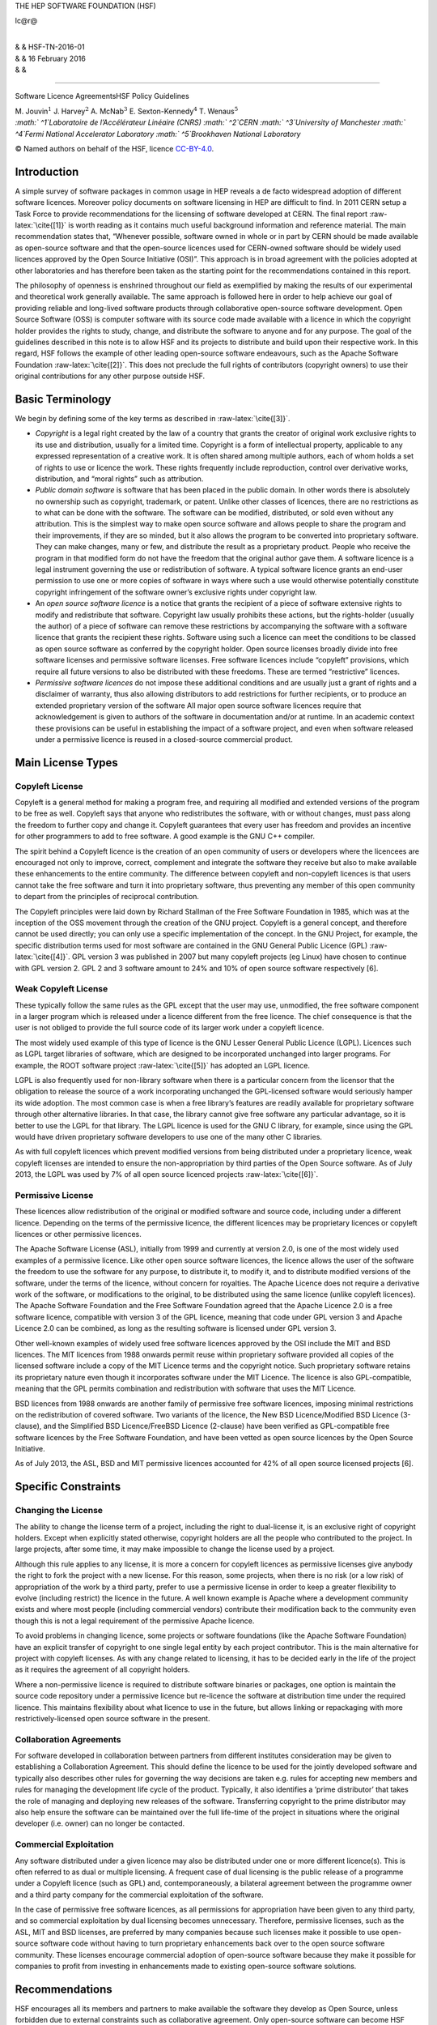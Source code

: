 THE HEP SOFTWARE FOUNDATION (HSF)

lc@r@

| 
| & & HSF-TN-2016-01
| & & 16 February 2016
| & &

****

Software Licence AgreementsHSF Policy Guidelines

| M. Jouvin\ :math:`^1` J. Harvey\ :math:`^2` A. McNab\ :math:`^3`
  E. Sexton-Kennedy\ :math:`^4` T. Wenaus\ :math:`^5`
| *:math:` ^1`\ Laboratoire de l’Accélérateur Linéaire (CNRS)
  :math:` ^2`\ CERN :math:` ^3`\ University of Manchester
  :math:` ^4`\ Fermi National Accelerator Laboratory
  :math:` ^5`\ Brookhaven National Laboratory* 

© Named authors on behalf of the HSF, licence
`CC-BY-4.0 <http://creativecommons.org/licenses/by/4.0/>`__.

Introduction
============

A simple survey of software packages in common usage in HEP reveals a de
facto widespread adoption of different software licences. Moreover
policy documents on software licensing in HEP are difficult to find. In
2011 CERN setup a Task Force to provide recommendations for the
licensing of software developed at CERN. The final report
:raw-latex:`\cite{[1]}` is worth reading as it contains much useful
background information and reference material. The main recommendation
states that, “Whenever possible, software owned in whole or in part by
CERN should be made available as open-source software and that the
open-source licences used for CERN-owned software should be widely used
licences approved by the Open Source Initiative (OSI)”. This approach is
in broad agreement with the policies adopted at other laboratories and
has therefore been taken as the starting point for the recommendations
contained in this report.

The philosophy of openness is enshrined throughout our field as
exemplified by making the results of our experimental and theoretical
work generally available. The same approach is followed here in order to
help achieve our goal of providing reliable and long-lived software
products through collaborative open-source software development. Open
Source Software (OSS) is computer software with its source code made
available with a licence in which the copyright holder provides the
rights to study, change, and distribute the software to anyone and for
any purpose. The goal of the guidelines described in this note is to
allow HSF and its projects to distribute and build upon their respective
work. In this regard, HSF follows the example of other leading
open-source software endeavours, such as the Apache Software Foundation
:raw-latex:`\cite{[2]}`. This does not preclude the full rights of
contributors (copyright owners) to use their original contributions for
any other purpose outside HSF.

Basic Terminology
=================

We begin by defining some of the key terms as described in
:raw-latex:`\cite{[3]}`.

-  *Copyright* is a legal right created by the law of a country that
   grants the creator of original work exclusive rights to its use and
   distribution, usually for a limited time. Copyright is a form of
   intellectual property, applicable to any expressed representation of
   a creative work. It is often shared among multiple authors, each of
   whom holds a set of rights to use or licence the work. These rights
   frequently include reproduction, control over derivative works,
   distribution, and “moral rights” such as attribution.

-  *Public domain software* is software that has been placed in the
   public domain. In other words there is absolutely no ownership such
   as copyright, trademark, or patent. Unlike other classes of licences,
   there are no restrictions as to what can be done with the software.
   The software can be modified, distributed, or sold even without any
   attribution. This is the simplest way to make open source software
   and allows people to share the program and their improvements, if
   they are so minded, but it also allows the program to be converted
   into proprietary software. They can make changes, many or few, and
   distribute the result as a proprietary product. People who receive
   the program in that modified form do not have the freedom that the
   original author gave them. A software licence is a legal instrument
   governing the use or redistribution of software. A typical software
   licence grants an end-user permission to use one or more copies of
   software in ways where such a use would otherwise potentially
   constitute copyright infringement of the software owner’s exclusive
   rights under copyright law.

-  An *open source software licence* is a notice that grants the
   recipient of a piece of software extensive rights to modify and
   redistribute that software. Copyright law usually prohibits these
   actions, but the rights-holder (usually the author) of a piece of
   software can remove these restrictions by accompanying the software
   with a software licence that grants the recipient these rights.
   Software using such a licence can meet the conditions to be classed
   as open source software as conferred by the copyright holder. Open
   source licenses broadly divide into free software licenses and
   permissive software licenses. Free software licences include
   “copyleft” provisions, which require all future versions to also be
   distributed with these freedoms. These are termed “restrictive”
   licences.

-  *Permissive software licences* do not impose these additional
   conditions and are usually just a grant of rights and a disclaimer of
   warranty, thus also allowing distributors to add restrictions for
   further recipients, or to produce an extended proprietary version of
   the software All major open source software licences require that
   acknowledgement is given to authors of the software in documentation
   and/or at runtime. In an academic context these provisions can be
   useful in establishing the impact of a software project, and even
   when software released under a permissive licence is reused in a
   closed-source commercial product.

Main License Types
==================

Copyleft License
----------------

Copyleft is a general method for making a program free, and requiring
all modified and extended versions of the program to be free as well.
Copyleft says that anyone who redistributes the software, with or
without changes, must pass along the freedom to further copy and change
it. Copyleft guarantees that every user has freedom and provides an
incentive for other programmers to add to free software. A good example
is the GNU C++ compiler.

The spirit behind a Copyleft licence is the creation of an open
community of users or developers where the licencees are encouraged not
only to improve, correct, complement and integrate the software they
receive but also to make available these enhancements to the entire
community. The difference between copyleft and non-copyleft licences is
that users cannot take the free software and turn it into proprietary
software, thus preventing any member of this open community to depart
from the principles of reciprocal contribution.

The Copyleft principles were laid down by Richard Stallman of the Free
Software Foundation in 1985, which was at the inception of the OSS
movement through the creation of the GNU project. Copyleft is a general
concept, and therefore cannot be used directly; you can only use a
specific implementation of the concept. In the GNU Project, for example,
the specific distribution terms used for most software are contained in
the GNU General Public Licence (GPL) :raw-latex:`\cite{[4]}`. GPL
version 3 was published in 2007 but many copyleft projects (eg Linux)
have chosen to continue with GPL version 2. GPL 2 and 3 software amount
to 24% and 10% of open source software respectively [6].

Weak Copyleft License
---------------------

These typically follow the same rules as the GPL except that the user
may use, unmodified, the free software component in a larger program
which is released under a licence different from the free licence. The
chief consequence is that the user is not obliged to provide the full
source code of its larger work under a copyleft licence.

The most widely used example of this type of licence is the GNU Lesser
General Public Licence (LGPL). Licences such as LGPL target libraries of
software, which are designed to be incorporated unchanged into larger
programs. For example, the ROOT software project :raw-latex:`\cite{[5]}`
has adopted an LGPL licence.

LGPL is also frequently used for non-library software when there is a
particular concern from the licensor that the obligation to release the
source of a work incorporating unchanged the GPL-licensed software would
seriously hamper its wide adoption. The most common case is when a free
library’s features are readily available for proprietary software
through other alternative libraries. In that case, the library cannot
give free software any particular advantage, so it is better to use the
LGPL for that library. The LGPL licence is used for the GNU C library,
for example, since using the GPL would have driven proprietary software
developers to use one of the many other C libraries.

As with full copyleft licences which prevent modified versions from
being distributed under a proprietary licence, weak copyleft licenses
are intended to ensure the non-appropriation by third parties of the
Open Source software. As of July 2013, the LGPL was used by 7% of all
open source licenced projects :raw-latex:`\cite{[6]}`.

Permissive License
------------------

These licences allow redistribution of the original or modified software
and source code, including under a different licence. Depending on the
terms of the permissive licence, the different licences may be
proprietary licences or copyleft licences or other permissive licences.

The Apache Software License (ASL), initially from 1999 and currently at
version 2.0, is one of the most widely used examples of a permissive
licence. Like other open source software licences, the licence allows
the user of the software the freedom to use the software for any
purpose, to distribute it, to modify it, and to distribute modified
versions of the software, under the terms of the licence, without
concern for royalties. The Apache Licence does not require a derivative
work of the software, or modifications to the original, to be
distributed using the same licence (unlike copyleft licences). The
Apache Software Foundation and the Free Software Foundation agreed that
the Apache Licence 2.0 is a free software licence, compatible with
version 3 of the GPL licence, meaning that code under GPL version 3 and
Apache Licence 2.0 can be combined, as long as the resulting software is
licensed under GPL version 3.

Other well-known examples of widely used free software licences approved
by the OSI include the MIT and BSD licences. The MIT licences from 1988
onwards permit reuse within proprietary software provided all copies of
the licensed software include a copy of the MIT Licence terms and the
copyright notice. Such proprietary software retains its proprietary
nature even though it incorporates software under the MIT Licence. The
licence is also GPL-compatible, meaning that the GPL permits combination
and redistribution with software that uses the MIT Licence.

BSD licences from 1988 onwards are another family of permissive free
software licences, imposing minimal restrictions on the redistribution
of covered software. Two variants of the licence, the New BSD
Licence/Modified BSD Licence (3-clause), and the Simplified BSD
Licence/FreeBSD Licence (2-clause) have been verified as GPL-compatible
free software licences by the Free Software Foundation, and have been
vetted as open source licences by the Open Source Initiative.

As of July 2013, the ASL, BSD and MIT permissive licences accounted for
42% of all open source licensed projects [6].

Specific Constraints
====================

Changing the License
--------------------

The ability to change the license term of a project, including the right
to dual-license it, is an exclusive right of copyright holders. Except
when explicitly stated otherwise, copyright holders are all the people
who contributed to the project. In large projects, after some time, it
may make impossible to change the license used by a project.

Although this rule applies to any license, it is more a concern for
copyleft licences as permissive licenses give anybody the right to fork
the project with a new license. For this reason, some projects, when
there is no risk (or a low risk) of appropriation of the work by a third
party, prefer to use a permissive license in order to keep a greater
flexibility to evolve (including restrict) the licence in the future. A
well known example is Apache where a development community exists and
where most people (including commercial vendors) contribute their
modification back to the community even though this is not a legal
requirement of the permissive Apache licence.

To avoid problems in changing licence, some projects or software
foundations (like the Apache Software Foundation) have an explicit
transfer of copyright to one single legal entity by each project
contributor. This is the main alternative for project with copyleft
licenses. As with any change related to licensing, it has to be decided
early in the life of the project as it requires the agreement of all
copyright holders.

Where a non-permissive licence is required to distribute software
binaries or packages, one option is maintain the source code repository
under a permissive licence but re-licence the software at distribution
time under the required licence. This maintains flexibility about what
licence to use in the future, but allows linking or repackaging with
more restrictively-licensed open source software in the present.

Collaboration Agreements
------------------------

For software developed in collaboration between partners from different
institutes consideration may be given to establishing a Collaboration
Agreement. This should define the licence to be used for the jointly
developed software and typically also describes other rules for
governing the way decisions are taken e.g. rules for accepting new
members and rules for managing the development life cycle of the
product. Typically, it also identifies a ’prime distributor’ that takes
the role of managing and deploying new releases of the software.
Transferring copyright to the prime distributor may also help ensure the
software can be maintained over the full life-time of the project in
situations where the original developer (i.e. owner) can no longer be
contacted.

Commercial Exploitation
-----------------------

Any software distributed under a given licence may also be distributed
under one or more different licence(s). This is often referred to as
dual or multiple licensing. A frequent case of dual licensing is the
public release of a programme under a Copyleft licence (such as GPL)
and, contemporaneously, a bilateral agreement between the programme
owner and a third party company for the commercial exploitation of the
software.

In the case of permissive free software licences, as all permissions for
appropriation have been given to any third party, and so commercial
exploitation by dual licensing becomes unnecessary. Therefore,
permissive licenses, such as the ASL, MIT and BSD licenses, are
preferred by many companies because such licenses make it possible to
use open-source software code without having to turn proprietary
enhancements back over to the open source software community. These
licenses encourage commercial adoption of open-source software because
they make it possible for companies to profit from investing in
enhancements made to existing open-source software solutions.

Recommendations
===============

HSF encourages all its members and partners to make available the
software they develop as Open Source, unless forbidden due to external
constraints such as collaborative agreement. Only open-source software
can become HSF projects. The open-source licence(s) adopted should be
widely used licences approved by the Open Source Initiative (OSI). It
should not be necessary to create a new licence and using a unusual
licence may hinder the redistribution of the software by third parties.

The exact licence chosen may depend on several factors but they should
enable the following key points:

-  Make the software distributable by other projects through their
   natural software distribution channels. This should anticipate their
   need to distribute modified versions of the software to fix bugs
   downstream or address compatibility requirements.

-  Make the software and its source code reusable by other HSF or
   open-source projects using the most widely used open-source licences,
   whether copyleft or permissive.

-  Build a community around the software project and maximize the
   contributions by the users back to the project.

The GNU and Apache projects have demonstrated that these goals can be
achieved either with copyleft or permissive licence approaches. Both
approaches have vocal supporters and no consensus has emerged in the
last 30 years of open source software development.

For projects producing libraries and taking the copyleft route, LGPL
should be preferred for program libraries when the goal is to allow wide
and rapid adoptions by applications with different licenses.

Permissive licences are good candidates when adoption by commercial
partners must be possible and that there is a risk that at a later stage
it will be difficult to contact all the copyright holders to discuss
dual licensing. This is sometimes a requirement in projects funded by
governmental bodies. In the copyleft case, it may be necessary to
require that the copyright of contributions are assigned to the project
to achieve this.

Whatever the licence chosen, software must contain in the notice a
statement acknowledging the copyright owner(s) and the licence chosen.
See next section for examples.

In addition, the following points must be taken into consideration:

#. When contributing to an existing project, release your modified
   versions under the same licence as the original work.

#. A licence should be assigned to tutorials, reference manuals and
   other large works of documentation. The GNU Free Documentation
   Licence (GFDL) :raw-latex:`\cite{[7]}` is a strong copyleft licence
   for educational works, initially written for software manuals, and
   includes terms that specifically address common issues arising when
   those works are distributed or modified. Licences from the Creative
   Commons family are also gaining ground in this area and provide a
   viable alternative.:raw-latex:`\cite{[8]}`

Examples
========

This section contains examples for specifying licence terms, based on
real licenses from different HEP laboratories. You can use them as a
source of inspiration but you need to customize them to your specific
needs and local context.

The licence should contain a statement in the header of each source file
acknowledging the copyright of the owner(s) and the applicable licence.
``(i)   Copyright``

Copyright
---------

In the following we give some examples of Copyright statements that are
used by CERN depending on whether the software is owned solely by CERN
or by CERN and external partners:

-  for software owned solely by a single institute, in this case CERN:

       © Copyright [year] CERN

-  for software developed by a collaboration but where ownership has
   been transferred to a single institute, in this case CERN:

       © Copyright [year] CERN [for the benefit of the [Name of
       appropriate group] Collaboration]

-  for software owned by partners in small collaborations:

       © Copyright [year] [names of all copyright holders]

-  for software owned by partners in large collaborations:

       © Copyright [year] Copyright Holders of [name of the
       collaboration or joint project]. See [https://link] for details
       of the Copyright Holders

Applicable licence
------------------

One of the following licence statements must be included, immediately
following the copyright statement, **and followed by the text of the
relevant license as shown in the references**:

-  For software distributed under the default GPLv3
   licence:raw-latex:`\cite{[9]}`:

       This software is distributed under the terms of the GNU General
       Public Licence version 3 (GPL Version 3).

-  For software distributed under the LGPLv3
   licence:raw-latex:`\cite{[10]}`:

       This software is distributed under the terms of the GNU Lesser
       General Public Licence version 3 (LGPL Version 3).

-  For software distributed under the Apache licence
   v2:raw-latex:`\cite{[11]}`:

       This software is distributed under the terms of the Apache
       version 2.0 licence.

-  For software distributed under the BSD-2-Clause
   licence:raw-latex:`\cite{[12]}`:

       This software is distributed under the terms of the BSD-2-Clause
       licence.

-  For software distributed under the BSD-3-Clause
   licence:raw-latex:`\cite{[13]}`:

       This software is distributed under the terms of the BSD-3-Clause
       licence.

-  For software distributed under the MIT
   licence:raw-latex:`\cite{[14]}`:

       This software is distributed under the terms of the MIT licence.

The verbatim text of the licence should be copied either in a dedicated
file which is part of the distribution (in this case the filename is
COPYING) or directly below the licence statement.

The text of each licence to be copied verbatim for each of these
licences can be found here [9,10,11,12,13,14].

9 Final Report from the task force on Open Source Software Licence at
CERN: http://indico.cern.ch/category/4252/ The Apache Software
Foundation: http://www.apache.org
http://en.wikipedia.org/wiki/Software_licence GNU GENERAL PUBLIC LICENCE
Version 3, 29 June 2007 http://www.gnu.org/copyleft/gpl.html ROOT
software terms and conditions: https://root.cern.ch/root/License.html
Top Open Source Licences, source BLACKDUCK, July 2015:
https://www.blackducksoftware.com/resources/data/top-20-open-source-licenses
GNU Free Documentation Licence (GFDL):
http://www.gnu.org/licences/fdl.html Creative Commons licences:
http://creativecommons.org Text of GPL v3 licence, June 2007:
http://opensource.org/licenses/GPL-3.0 Text of LGPL v3 licence, June
2007: http://opensource.org/licenses/LGPL-3.0 Text of Apache 2.0 licence
Jan 2004: http://opensource.org/licenses/Apache-2.0 Text of BSD-2-Clause
licence: http://opensource.org/licenses/BSD-2-Clause Text of
BSD-3-Clause licence: http://opensource.org/licenses/BSD-3-Clause Text
of MIT licence: http://opensource.org/licenses/MIT
